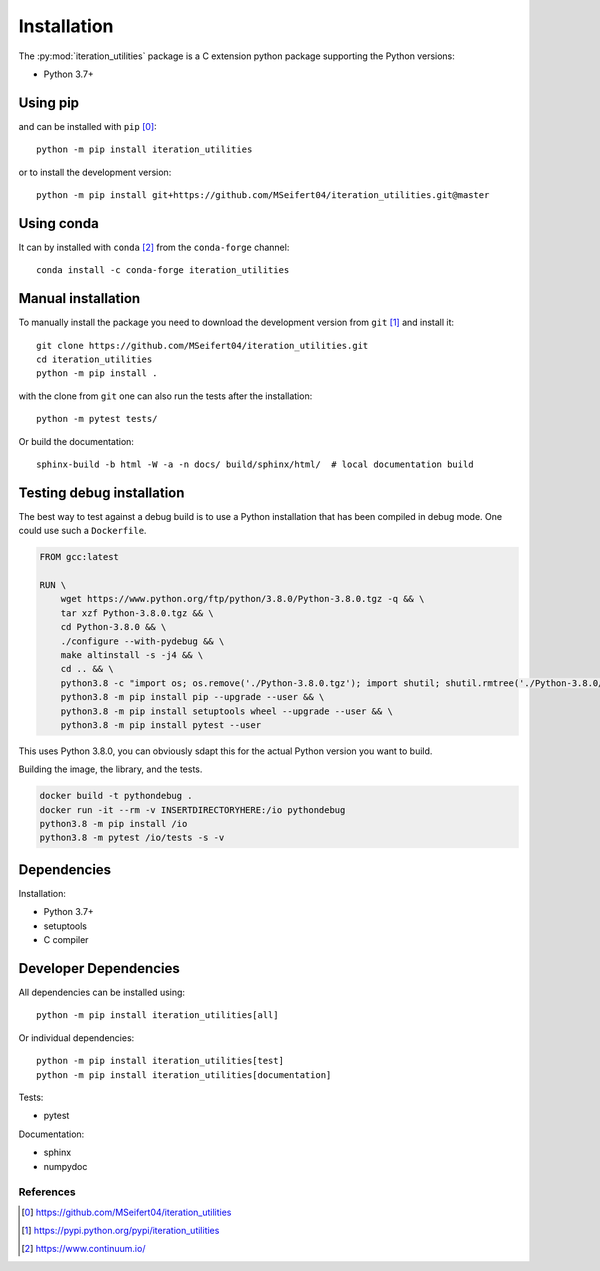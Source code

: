 Installation
------------

The :py:mod:`iteration_utilities` package is a C extension python package
supporting the Python versions:

- Python 3.7+


Using pip
^^^^^^^^^

and can be installed with ``pip`` [0]_::

    python -m pip install iteration_utilities

or to install the development version::

    python -m pip install git+https://github.com/MSeifert04/iteration_utilities.git@master


Using conda
^^^^^^^^^^^

It can by installed with ``conda`` [2]_ from the ``conda-forge`` channel::

    conda install -c conda-forge iteration_utilities


Manual installation
^^^^^^^^^^^^^^^^^^^

To manually install the package you need to download the development version
from ``git`` [1]_ and install it::

    git clone https://github.com/MSeifert04/iteration_utilities.git
    cd iteration_utilities
    python -m pip install .

with the clone from ``git`` one can also run the tests after the installation::

    python -m pytest tests/

Or build the documentation::

    sphinx-build -b html -W -a -n docs/ build/sphinx/html/  # local documentation build


Testing debug installation
^^^^^^^^^^^^^^^^^^^^^^^^^^

The best way to test against a debug build is to use a Python installation that
has been compiled in debug mode. One could use such a ``Dockerfile``.

.. code-block:: docker

    FROM gcc:latest

    RUN \
        wget https://www.python.org/ftp/python/3.8.0/Python-3.8.0.tgz -q && \
        tar xzf Python-3.8.0.tgz && \
        cd Python-3.8.0 && \
        ./configure --with-pydebug && \
        make altinstall -s -j4 && \
        cd .. && \
        python3.8 -c "import os; os.remove('./Python-3.8.0.tgz'); import shutil; shutil.rmtree('./Python-3.8.0/')" && \
        python3.8 -m pip install pip --upgrade --user && \
        python3.8 -m pip install setuptools wheel --upgrade --user && \
        python3.8 -m pip install pytest --user

This uses Python 3.8.0, you can obviously sdapt this for the actual Python
version you want to build.

Building the image, the library, and the tests.

.. code-block:: none

   docker build -t pythondebug .
   docker run -it --rm -v INSERTDIRECTORYHERE:/io pythondebug
   python3.8 -m pip install /io
   python3.8 -m pytest /io/tests -s -v


Dependencies
^^^^^^^^^^^^

Installation:

- Python 3.7+
- setuptools
- C compiler


Developer Dependencies
^^^^^^^^^^^^^^^^^^^^^^

All dependencies can be installed using::

    python -m pip install iteration_utilities[all]

Or individual dependencies::

    python -m pip install iteration_utilities[test]
    python -m pip install iteration_utilities[documentation]

Tests:

- pytest

Documentation:

- sphinx
- numpydoc


References
~~~~~~~~~~

.. [0] https://github.com/MSeifert04/iteration_utilities
.. [1] https://pypi.python.org/pypi/iteration_utilities
.. [2] https://www.continuum.io/
